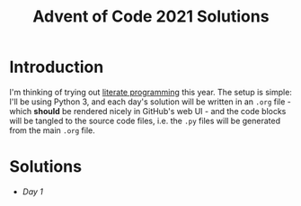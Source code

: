 #+TITLE: Advent of Code 2021 Solutions

* Introduction

I'm thinking of trying out [[https://orgmode.org/worg/org-contrib/babel/how-to-use-Org-Babel-for-R.html][literate programming]] this year. The setup is simple: I'll be using Python 3, and each day's solution will be written in an ~.org~ file - which *should* be rendered nicely in GitHub's web UI - and the code blocks will be tangled to the source code files, i.e. the ~.py~ files will be generated from the main ~.org~ file.

* Solutions
- [[day1][Day 1]]
